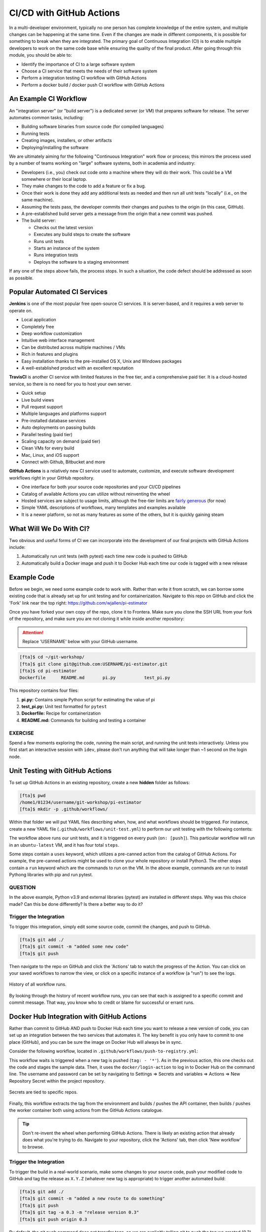 CI/CD with GitHub Actions
=========================

In a multi-developer environment, typically no one person has complete knowledge
of the entire system, and multiple changes can be happening at the same time. Even
if the changes are made in different components, it is possible for something to
break when they are integrated.
The primary goal of Continuous Integration (CI) is to enable multiple developers
to work on the same code base while ensuring the quality of the final product.
After going through this module, you should
be able to:

* Identify the importance of CI to a large software system
* Choose a CI service that meets the needs of their software system
* Perform a integration testing CI workflow with GitHub Actions
* Perform a docker build / docker push CI workflow with GitHub Actions



An Example CI Workflow
----------------------

An "integration server" (or "build server") is a dedicated server (or VM) that
prepares software for release. The server automates common tasks, including:

* Building software binaries from source code (for compiled languages)
* Running tests
* Creating images, installers, or other artifacts
* Deploying/installing the software

We are ultimately aiming for the following "Continuous Integration" work flow or
process; this mirrors the process used by a number of teams working on "large"
software systems, both in academia and industry:

* Developers (i.e., you) check out code onto a machine where they will do their
  work. This could be a VM somewhere or their local laptop.
* They make changes to the code to add a feature or fix a bug.
* Once their work is done they add any additional tests as needed and then run
  all unit tests "locally" (i.e., on the same machine).
* Assuming the tests pass, the developer commits their changes and pushes to the
  origin (in this case, GitHub).
* A pre-established build server gets a message from the origin that a new commit
  was pushed.
* The build server:

  * Checks out the latest version
  * Executes any build steps to create the software
  * Runs unit tests
  * Starts an instance of the system
  * Runs integration tests
  * Deploys the software to a staging environment

If any one of the steps above fails, the process stops. In such a situation, the
code defect should be addressed as soon as possible.



Popular Automated CI Services
------------------------------

**Jenkins** is one of the most popular free open-source CI services. It is
server-based, and it requires a web server to operate on.

* Local application
* Completely free
* Deep workflow customization
* Intuitive web interface management
* Can be distributed across multiple machines / VMs
* Rich in features and plugins
* Easy installation thanks to the pre-installed OS X, Unix and Windows packages
* A well-established product with an excellent reputation


**TravisCI** is another CI service with limited features in the free tier, and a
comprehensive paid tier. It is a cloud-hosted service, so there is no need for
you to host your own server.

* Quick setup
* Live build views
* Pull request support
* Multiple languages and platforms support
* Pre-installed database services
* Auto deployments on passing builds
* Parallel testing (paid tier)
* Scaling capacity on demand (paid tier)
* Clean VMs for every build
* Mac, Linux, and iOS support
* Connect with Github, Bitbucket and more


**GitHub Actions** is a relatively new CI service used to automate, customize,
and execute software development workflows right in your GitHub repository.

* One interface for both your source code repositories and your CI/CD pipelines
* Catalog of available Actions you can utilize without reinventing the wheel
* Hosted services are subject to usage limits, although the free-tier limits are
  `fairly generous <https://docs.github.com/en/actions/learn-github-actions/usage-limits-billing-and-administration>`_
  (for now)
* Simple YAML descriptions of workflows, many templates and examples available
* It is a newer platform, so not as many features as some of the others, but it
  is quickly gaining steam



What Will We Do With CI?
------------------------

Two obvious and useful forms of CI we can incorporate into the development of our
final projects with GitHub Actions include:

1. Automatically run unit tests (with pytest) each time new code is pushed to
   GitHub
2. Automatically build a Docker image and push it to Docker Hub each time our
   code is tagged with a new release



Example Code
------------

Before we begin, we need some example code to work with. Rather than write it from
scratch, we can borrow some existing code that is already set up for unit testing
and for containerization. Navigate to this repo on GitHub and click the 'Fork' link
near the top right: https://github.com/wjallen/pi-estimator

Once you have forked your own copy of the repo, clone it to Frontera. Make sure you
clone the SSH URL from your fork of the repository, and make sure you are
not cloning it while inside another repository:


.. attention::

   Replace 'USERNAME' below with your GitHub username.


.. code-block:: console

   [fta]$ cd ~/git-workshop/
   [fta]$ git clone git@github.com:USERNAME/pi-estimator.git
   [fta]$ cd pi-estimator
   Dockerfile      README.md       pi.py           test_pi.py

This repository contains four files:

1. **pi.py:** Contains simple Python script for estimating the value of pi
2. **test_pi.py:** Unit test formatted for ``pytest``
3. **Dockerfile:** Recipe for containerization
4. **README.md:** Commands for building and testing a container


EXERCISE
~~~~~~~~

Spend a few moments exploring the code, running the main script, and running the 
unit tests interactively. Unless you first start an interactive session with 
``idev``, please don't run anything that will take longer than ~1 second on the
login node.



Unit Testing with GitHub Actions
---------------------------------------

To set up GitHub Actions in an existing repository, create a new **hidden**
folder as follows:

.. code-block:: console

   [fta]$ pwd
   /home1/01234/username/git-workshop/pi-estimator
   [fta]$ mkdir -p .github/workflows/

Within that folder we will put YAML files describing when, how, and what workflows
should be triggered. For instance, create a new YAML file (``.github/workflows/unit-test.yml``)
to perform our unit testing with the following contents:

.. code-block:: yaml
   :linenos:

   name: Unit tests with pytest
   on: [push]
   
   jobs:
     unit-tests-with-pytest:
       runs-on: ubuntu-latest
   
       steps:
       - name: Check out repo
         uses: actions/checkout@v4
   
       - name: Set up Python
         uses: actions/setup-python@v5
         with:
           python-version: '3.9'
       
       - name: Install dependencies
         run: |
           python -m pip install --upgrade pip
           pip install pytest
       
       - name: Test with pytest
         run: |
           pytest test_pi.py



The workflow above runs our unit tests, and it is triggered on every push
(``on: [push]``). This particular workflow will run in an ``ubuntu-latest`` VM,
and it has four total ``steps``.

Some steps contain a ``uses`` keyword, which utilizes a pre-canned action from the
catalog of GitHub Actions. For example, the pre-canned actions might be used to
clone your whole repository or install Python3. The other stops contain a ``run``
keyword which are the commands to run on the VM. In the above example, commands are
run to install Pythong libraries with pip and run pytest.


QUESTION
~~~~~~~~

In the above example, Python v3.9 and external libraries (pytest) are
installed in different steps. Why was this choice made? Can this be done
differently? Is there a better way to do it?


Trigger the Integration
~~~~~~~~~~~~~~~~~~~~~~~

To trigger this integration, simply edit some source code, commit the changes,
and push to GitHub.

.. code-block:: console

   [fta]$ git add ./
   [fta]$ git commit -m "added some new code"
   [fta]$ git push

Then navigate to the repo on GitHub and click the 'Actions' tab to watch the
progress of the Action. You can click on your saved workflows to narrow the view,
or click on a specific instance of a workflow (a "run") to see the logs.


.. figure:: images/actions_overview.png
   :width: 600
   :align: center

   History of all workflow runs.


By looking through the history of recent workflow runs, you can see that each is
assigned to a specific commit and commit message. That way, you know
who to credit or blame for successful or errant runs.


Docker Hub Integration with GitHub Actions
------------------------------------------

Rather than commit to GitHub AND push to Docker Hub each time you want to
release a new version of code, you can set up an integration between the two
services that automates it. The key benefit is you only have to commit to one
place (GitHub), and you can be sure the image on Docker Hub will always be in sync.

Consider the following workflow, located in ``.github/workflows/push-to-registry.yml``:

.. code-block:: yaml
   :linenos:

   name: Publish Docker image
   
   on:
     push:
       tags:
         - '*'
   
   jobs:
     push-to-registry:
       name: Push Docker image to Docker Hub
       runs-on: ubuntu-latest
   
       steps:
        - name: Check out the repo
          uses: actions/checkout@v4
   
        - name: Log in to Docker Hub
          uses: docker/login-action@v3
          with:
            username: ${{ secrets.DOCKERHUB_USERNAME }}
            password: ${{ secrets.DOCKERHUB_PASSWORD }} 
   
        - name: Set up Docker Buildx
          uses: docker/setup-buildx-action@v3
   
        - name: Extract metadata (tags, labels) for Docker
          id: meta
          uses: docker/metadata-action@v5
          with:
            images: wjallen/pi-estimator
   
        - name: Build and push Docker image
          uses: docker/build-push-action@v5
          with:
            context: .
            push: true
            file: ./Dockerfile
            tags: ${{ steps.meta.outputs.tags }}
            labels: ${{ steps.meta.outputs.labels }} 


This workflow waits is triggered when a new tag is pushed (``tag: - '*'``). As
in the previous action, this one checks out the code and stages the sample data.
Then, it uses the ``docker/login-action`` to log in to Docker Hub on the command
line. The username and password can be set by navigating to Settings => Secrets
and variables => Actions => New Repository Secret within the project repository.

.. figure:: images/secrets.png
   :width: 600
   :align: center

   Secrets are tied to specific repos.


Finally, this workflow extracts the tag from the environment and builds / pushes
the API container, then builds / pushes the worker container both using actions
from the GitHub Actions catalogue.

.. tip::

   Don't re-invent the wheel when performing GitHub Actions. There is likely an
   existing action that already does what you're trying to do. Navigate to your
   repository, click the 'Actions' tab, then click 'New workflow' to browse.



Trigger the Integration
~~~~~~~~~~~~~~~~~~~~~~~

To trigger the build in a real-world scenario, make some changes to your source
code, push your modified code to GitHub and tag the release as ``X.Y.Z`` (whatever
new tag is appropriate) to trigger another automated build:

.. code-block:: console

   [fta]$ git add ./
   [fta]$ git commit -m "added a new route to do something"
   [fta]$ git push
   [fta]$ git tag -a 0.3 -m "release version 0.3"
   [fta]$ git push origin 0.3

By default, the git push command does not transfer tags, so we are explicitly
telling git to push the tag we created (0.3) to the repository on GitHub (origin).

Now, check the online GitHub repo to make sure your change / tag is there, and
check the Docker Hub repo to see if your new tag has been pushed.

.. figure:: images/docker_hub_result.png
   :width: 600
   :align: center

   New tag automatically pushed.


Side Note on Semantic Versioning
~~~~~~~~~~~~~~~~~~~~~~~~~~~~~~~~

There isa well-accepted standard for versioning your code called
'`Semantic Versioning <https://semver.org/>`_'. It follows the specification:

Given a version number **MAJOR.MINOR.PATCH**, increment the:

* **MAJOR** version when you make incompatible API changes,
* **MINOR** version when you add functionality in a backwards compatible manner, and
* **PATCH** version when you make backwards compatible bug fixes.


Test a Job on Frontera
----------------------

Now you have edited code on Frontera, pushed it to GitHub, and tagged a new version.
Without ever having left the Frontera ecosystem, a new container image has been built
and push to your userspace on Docker Hub. You can run a job on Frontera that utilizes
the new image. Assemble a ``job.slurm`` file that looks like:

.. attention::

   Replace ``USERNAME/REPONAME:TAG`` with your Docker Hub username, repository name,
   and tag from the previous exercise. You can also try: ``wjallen/pi-estimator:0.3``.

.. code-block:: bash
   :linenos:

   #!/bin/bash
   #SBATCH -J myjob           # Job name
   #SBATCH -o myjob.o%j       # Name of stdout output file
   #SBATCH -e myjob.e%j       # Name of stderr error file
   #SBATCH -p development     # Queue (partition) name
   #SBATCH -N 1               # Total # of nodes (must be 1 for serial)
   #SBATCH -n 1               # Total # of mpi tasks (should be 1 for serial)
   #SBATCH -t 00:10:00        # Run time (hh:mm:ss)
   #SBATCH -A myproject       # Project/Allocation name (req'd if you have more than 1)
   
   module load tacc-apptainer
   apptainer run docker://USERNAME/REPONAME:TAG pi.py 1000000



Then submit the job but doing:

.. code-block:: console

   [fta]$ sbatch --reservation=Github_training job.slurm


Once the job completes, check the output files to see if your containerized code
has in fact been run on Frontera.




Additional Resources
--------------------

* `GitHub Actions Docs <https://docs.github.com/en/actions>`_
* `GitHub Actions Examples <https://docs.github.com/en/actions/examples>`_
* `Demo Repository <https://github.com/wjallen/pi-estimator>`_
* `Semantic Versioning <https://semver.org/>`_
